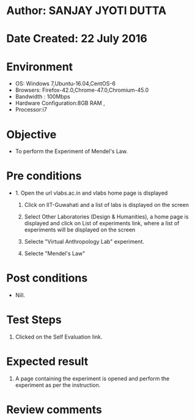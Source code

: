 * Author: SANJAY JYOTI DUTTA
* Date Created: 22 July 2016
* Environment
  - OS: Windows 7,Ubuntu-16.04,CentOS-6
  - Browsers: Firefox-42.0,Chrome-47.0,Chromium-45.0
  - Bandwidth : 100Mbps
  - Hardware Configuration:8GB RAM , 
  - Processor:i7

* Objective
  - To perform the Experiment of Mendel's Law.

* Pre conditions
  - 1. Open the url vlabs.ac.in and vlabs home page is displayed 
 
    2. Click on IIT-Guwahati and a list of labs is displayed on the screen 
  
    3. Select Other Laboratories (Design & Humanities), a home page is displayed and click on List of experiments link,  where a list of experiments will be displayed on the screen
  
    4. Selecte "Virtual Anthropology Lab" experiment.
    5. Selecte "Mendel's Law" 
* Post conditions
   - Nill.
* Test Steps
  1. Clicked on the Self Evaluation link.
  
* Expected result
  1. A page containing the experiment is opened and perform the experiment as per the instruction.
    

* Review comments
